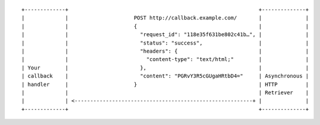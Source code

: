 ::

    +-------------+                                                             +--------------+
    |             |                     POST http://callback.example.com/       |              |
    |             |                     {                                       |              |
    |             |                       "request_id": "118e35f631be802c41b…", |              |
    |             |                       "status": "success",                  |              |
    |             |                       "headers": {                          |              |
    |             |                         "content-type": "text/html;"        |              |
    | Your        |                       },                                    |              |
    | callback    |                       "content": "PGRvY3R5cGUgaHRtbD4="     | Asynchronous |
    | handler     |                     }                                       | HTTP         |
    |             |                                                             | Retriever    |
    |             | <---------------------------------------------------------+ |              |
    +-------------+                                                             +--------------+
